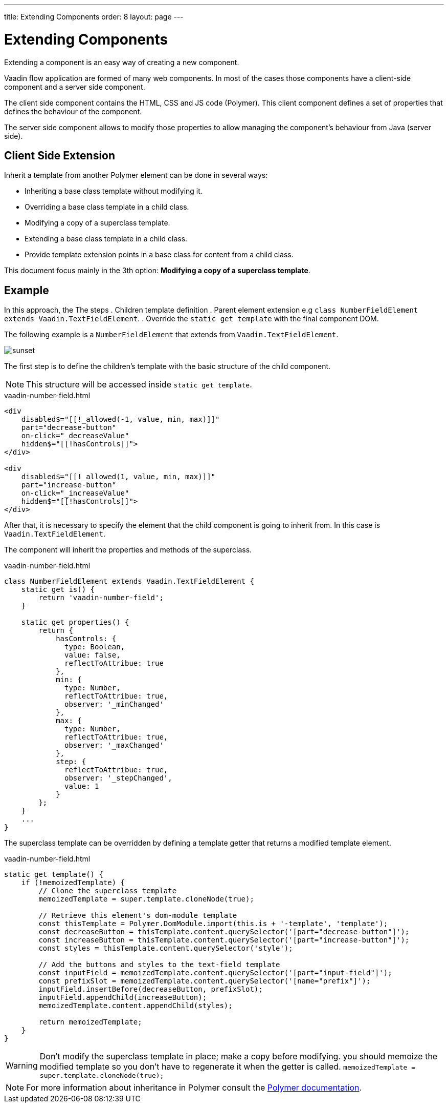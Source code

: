 ---
title: Extending Components
order: 8
layout: page
---

= Extending Components

Extending a component is an easy way of creating a new component.

Vaadin flow application are formed of many web components. In most of the cases those
components have a client-side component and a server side component.

The client side component contains the HTML, CSS and JS code (Polymer). This client component defines
a set of properties that defines the behaviour of the component.

The server side component allows to modify those properties to allow managing the component's behaviour from
Java (server side).

== Client Side Extension

Inherit a template from another Polymer element can be done in several ways:

- Inheriting a base class template without modifying it.
- Overriding a base class template in a child class.
- Modifying a copy of a superclass template.
- Extending a base class template in a child class.
- Provide template extension points in a base class for content from a child class.

This document focus mainly in the 3th option: *Modifying a copy of a superclass template*.

== Example

In this approach, the
The steps
. Children template definition
. Parent element extension e.g `class NumberFieldElement extends Vaadin.TextFieldElement`.
. Override the `static get template` with the final component DOM.

The following example is a `NumberFieldElement` that extends from `Vaadin.TextFieldElement`.

image::sunset.jpg[]


The first step is to define the children's template with the basic structure of the child component.

[NOTE]
This structure will be accessed inside `static get template`.

.vaadin-number-field.html
[source,html]
----
<div
    disabled$="[[!_allowed(-1, value, min, max)]]"
    part="decrease-button"
    on-click="_decreaseValue"
    hidden$="[[!hasControls]]">
</div>

<div
    disabled$="[[!_allowed(1, value, min, max)]]"
    part="increase-button"
    on-click="_increaseValue"
    hidden$="[[!hasControls]]">
</div>
----

After that, it is necessary to specify the element that the child component is going to inherit from.
In this case is `Vaadin.TextFieldElement`.

The component will inherit the properties and methods of the superclass.

.vaadin-number-field.html
[source,html]
----
class NumberFieldElement extends Vaadin.TextFieldElement {
    static get is() {
        return 'vaadin-number-field';
    }

    static get properties() {
        return {
            hasControls: {
              type: Boolean,
              value: false,
              reflectToAttribue: true
            },
            min: {
              type: Number,
              reflectToAttribue: true,
              observer: '_minChanged'
            },
            max: {
              type: Number,
              reflectToAttribue: true,
              observer: '_maxChanged'
            },
            step: {
              reflectToAttribue: true,
              observer: '_stepChanged',
              value: 1
            }
        };
    }
    ...
}
----

The superclass template can be overridden by defining a template getter that returns a modified template element.

.vaadin-number-field.html
[source,html]
----
static get template() {
    if (!memoizedTemplate) {
        // Clone the superclass template
        memoizedTemplate = super.template.cloneNode(true);

        // Retrieve this element's dom-module template
        const thisTemplate = Polymer.DomModule.import(this.is + '-template', 'template');
        const decreaseButton = thisTemplate.content.querySelector('[part="decrease-button"]');
        const increaseButton = thisTemplate.content.querySelector('[part="increase-button"]');
        const styles = thisTemplate.content.querySelector('style');

        // Add the buttons and styles to the text-field template
        const inputField = memoizedTemplate.content.querySelector('[part="input-field"]');
        const prefixSlot = memoizedTemplate.content.querySelector('[name="prefix"]');
        inputField.insertBefore(decreaseButton, prefixSlot);
        inputField.appendChild(increaseButton);
        memoizedTemplate.content.appendChild(styles);

        return memoizedTemplate;
    }
}
----

[WARNING]
Don't modify the superclass template in place; make a copy before modifying.
you should memoize the modified template so you don't have to regenerate it when the getter is called.
`memoizedTemplate = super.template.cloneNode(true);`

[NOTE]
For more information about inheritance in Polymer consult the https://polymer-library.polymer-project.org/2.0/docs/devguide/dom-template#inherit[Polymer documentation].